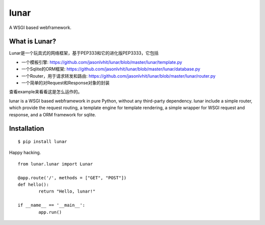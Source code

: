 lunar
========

A WSGI based webframework.

.. image:: https://cloud.githubusercontent.com/assets/5202391/5469319/20677e82-8615-11e4-9aed-7773f47f7aea.jpg

What is Lunar?
----------------

Lunar是一个玩具式的网络框架，基于PEP333和它的进化版PEP3333，它包括

*  一个模板引擎: https://github.com/jasonlvhit/lunar/blob/master/lunar/template.py
*  一个Sqlite的ORM框架: https://github.com/jasonlvhit/lunar/blob/master/lunar/database.py
*  一个Router，用于请求转发和路由: https://github.com/jasonlvhit/lunar/blob/master/lunar/router.py
*  一个简单的对Request和Response对象的封装

查看example来看看这是怎么运作的。

lunar is a WSGI based webframework in pure Python, without any third-party dependency. 
lunar include a simple router, which provide the request routing, a template engine 
for template rendering, a simple wrapper for WSGI request and response, and a ORM framework 
for sqlite.


Installation
----------------

::

	$ pip install lunar



Happy hacking.

::

	from lunar.lunar import Lunar

	@app.route('/', methods = ["GET", "POST"])
	def hello():
		return "Hello, lunar!"

	if __name__ == '__main__':
		app.run()



